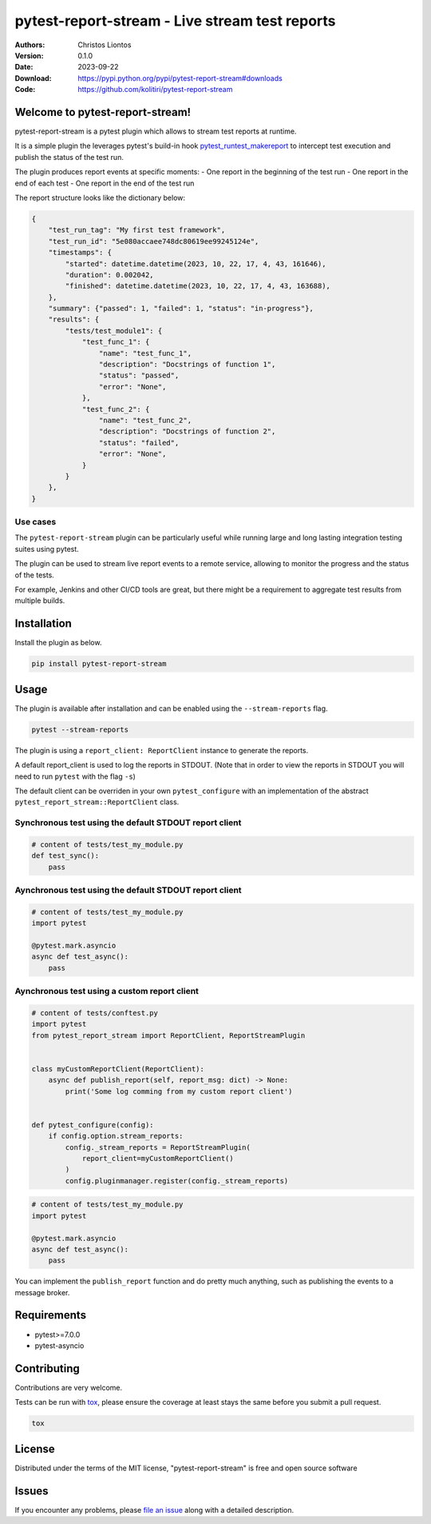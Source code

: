 .. -*- mode: rst; coding: utf-8 -*-

============================================================
pytest-report-stream - Live stream test reports
============================================================

.. image:: https://img.shields.io/pypi/v/pytest-report-stream.svg
    :target: https://pypi.org/project/pytest-report-stream
    :alt: PyPI version

.. image:: https://img.shields.io/pypi/pyversions/pytest-report-stream.svg
    :target: https://pypi.org/project/pytest-report-stream
    :alt: Python versions

.. image:: https://github.com/kolitiri/pytest-report-stream/workflows/test/badge.svg
    :target: https://github.com/kolitiri/pytest-report-stream/actions
    :alt: tests

:Authors: Christos Liontos
:Version: 0.1.0
:Date:    2023-09-22
:Download: https://pypi.python.org/pypi/pytest-report-stream#downloads
:Code: https://github.com/kolitiri/pytest-report-stream


Welcome to pytest-report-stream!
============================================================
pytest-report-stream is a pytest plugin which allows to stream test reports at runtime.

It is a simple plugin the leverages pytest's build-in hook `pytest_runtest_makereport <https://docs.pytest.org/en/7.1.x/reference/reference.html#pytest.hookspec.pytest_runtest_makereport>`_ to intercept test execution and publish the status of the test run.

The plugin produces report events at specific moments:
- One report in the beginning of the test run
- One report in the end of each test
- One report in the end of the test run

The report structure looks like the dictionary below:

.. code-block:: python3

    {
        "test_run_tag": "My first test framework",
        "test_run_id": "5e080accaee748dc80619ee99245124e",
        "timestamps": {
            "started": datetime.datetime(2023, 10, 22, 17, 4, 43, 161646),
            "duration": 0.002042,
            "finished": datetime.datetime(2023, 10, 22, 17, 4, 43, 163688),
        },
        "summary": {"passed": 1, "failed": 1, "status": "in-progress"},
        "results": {
            "tests/test_module1": {
                "test_func_1": {
                    "name": "test_func_1",
                    "description": "Docstrings of function 1",
                    "status": "passed",
                    "error": "None",
                },
                "test_func_2": {
                    "name": "test_func_2",
                    "description": "Docstrings of function 2",
                    "status": "failed",
                    "error": "None",
                }
            }
        },
    }

Use cases
------------------------------------------------------------
The ``pytest-report-stream`` plugin can be particularly useful while running large and long lasting integration testing suites using pytest.

The plugin can be used to stream live report events to a remote service, allowing to monitor the progress and the status of the tests.

For example, Jenkins and other CI/CD tools are great, but there might be a requirement to aggregate test results from multiple builds.


Installation
============================================================
Install the plugin as below.

.. code-block:: sh

    pip install pytest-report-stream


Usage
============================================================
The plugin is available after installation and can be enabled using the ``--stream-reports`` flag.

.. code-block:: sh

    pytest --stream-reports

The plugin is using a ``report_client: ReportClient`` instance to generate the reports.

A default report_client is used to log the reports in STDOUT. (Note that in order to view the reports in STDOUT you will need to run ``pytest`` with the flag ``-s``)

The default client can be overriden in your own ``pytest_configure`` with an implementation of the abstract ``pytest_report_stream::ReportClient`` class.

Synchronous test using the default STDOUT report client
------------------------------------------------------------

.. code-block:: python3

    # content of tests/test_my_module.py
    def test_sync():
        pass

Aynchronous test using the default STDOUT report client
------------------------------------------------------------

.. code-block:: python3

    # content of tests/test_my_module.py
    import pytest

    @pytest.mark.asyncio
    async def test_async():
        pass

Aynchronous test using a custom report client
------------------------------------------------------------

.. code-block:: python3

    # content of tests/conftest.py
    import pytest
    from pytest_report_stream import ReportClient, ReportStreamPlugin


    class myCustomReportClient(ReportClient):
        async def publish_report(self, report_msg: dict) -> None:
            print('Some log comming from my custom report client')


    def pytest_configure(config):
        if config.option.stream_reports:
            config._stream_reports = ReportStreamPlugin(
                report_client=myCustomReportClient()
            )
            config.pluginmanager.register(config._stream_reports)

.. code-block:: python3

    # content of tests/test_my_module.py
    import pytest

    @pytest.mark.asyncio
    async def test_async():
        pass

You can implement the ``publish_report`` function and do pretty much anything, such as publishing the events to a message broker.


Requirements
============================================================
* pytest>=7.0.0
* pytest-asyncio


Contributing
============================================================
Contributions are very welcome.

Tests can be run with `tox <https://tox.wiki/en>`_, please ensure
the coverage at least stays the same before you submit a pull request.

.. code-block:: sh

    tox


License
============================================================
Distributed under the terms of the MIT license, "pytest-report-stream" is free and open source software


Issues
============================================================
If you encounter any problems, please `file an issue <https://github.com/kolitiri/pytest-report-stream/issues>`_ along with a detailed description.

